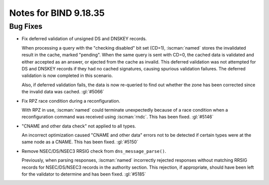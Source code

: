 .. Copyright (C) Internet Systems Consortium, Inc. ("ISC")
..
.. SPDX-License-Identifier: MPL-2.0
..
.. This Source Code Form is subject to the terms of the Mozilla Public
.. License, v. 2.0.  If a copy of the MPL was not distributed with this
.. file, you can obtain one at https://mozilla.org/MPL/2.0/.
..
.. See the COPYRIGHT file distributed with this work for additional
.. information regarding copyright ownership.

Notes for BIND 9.18.35
----------------------

Bug Fixes
~~~~~~~~~

- Fix deferred validation of unsigned DS and DNSKEY records.

  When processing a query with the "checking disabled" bit set (CD=1),
  :iscman:`named` stores the invalidated result in the cache, marked "pending".
  When the same query is sent with CD=0, the cached data is validated
  and either accepted as an answer, or ejected from the cache as
  invalid. This deferred validation was not attempted for DS and DNSKEY
  records if they had no cached signatures, causing spurious validation
  failures. The deferred validation is now completed in this scenario.

  Also, if deferred validation fails, the data is now re-queried to find
  out whether the zone has been corrected since the invalid data was
  cached. :gl:`#5066`

- Fix RPZ race condition during a reconfiguration.

  With RPZ in use, :iscman:`named` could terminate unexpectedly because of a
  race condition when a reconfiguration command was received using
  :iscman:`rndc`. This has been fixed. :gl:`#5146`

- "CNAME and other data check" not applied to all types.

  An incorrect optimization caused "CNAME and other data" errors not to
  be detected if certain types were at the same node as a CNAME.  This
  has been fixed. :gl:`#5150`

- Remove NSEC/DS/NSEC3 RRSIG check from ``dns_message_parse()``.

  Previously, when parsing responses, :iscman:`named` incorrectly rejected
  responses without matching RRSIG records for NSEC/DS/NSEC3 records in
  the authority section. This rejection, if appropriate, should have
  been left for the validator to determine and has been fixed.
  :gl:`#5185`


